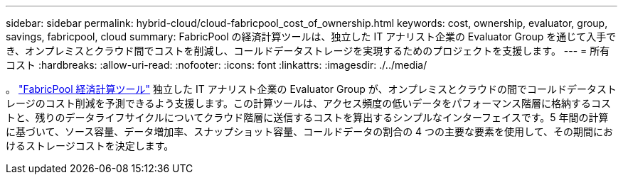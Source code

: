 ---
sidebar: sidebar 
permalink: hybrid-cloud/cloud-fabricpool_cost_of_ownership.html 
keywords: cost, ownership, evaluator, group, savings, fabricpool, cloud 
summary: FabricPool の経済計算ツールは、独立した IT アナリスト企業の Evaluator Group を通じて入手でき、オンプレミスとクラウド間でコストを削減し、コールドデータストレージを実現するためのプロジェクトを支援します。 
---
= 所有コスト
:hardbreaks:
:allow-uri-read: 
:nofooter: 
:icons: font
:linkattrs: 
:imagesdir: ./../media/


。 https://www.evaluatorgroup.com/FabricPool/["FabricPool 経済計算ツール"^] 独立した IT アナリスト企業の Evaluator Group が、オンプレミスとクラウドの間でコールドデータストレージのコスト削減を予測できるよう支援します。この計算ツールは、アクセス頻度の低いデータをパフォーマンス階層に格納するコストと、残りのデータライフサイクルについてクラウド階層に送信するコストを算出するシンプルなインターフェイスです。5 年間の計算に基づいて、ソース容量、データ増加率、スナップショット容量、コールドデータの割合の 4 つの主要な要素を使用して、その期間におけるストレージコストを決定します。
